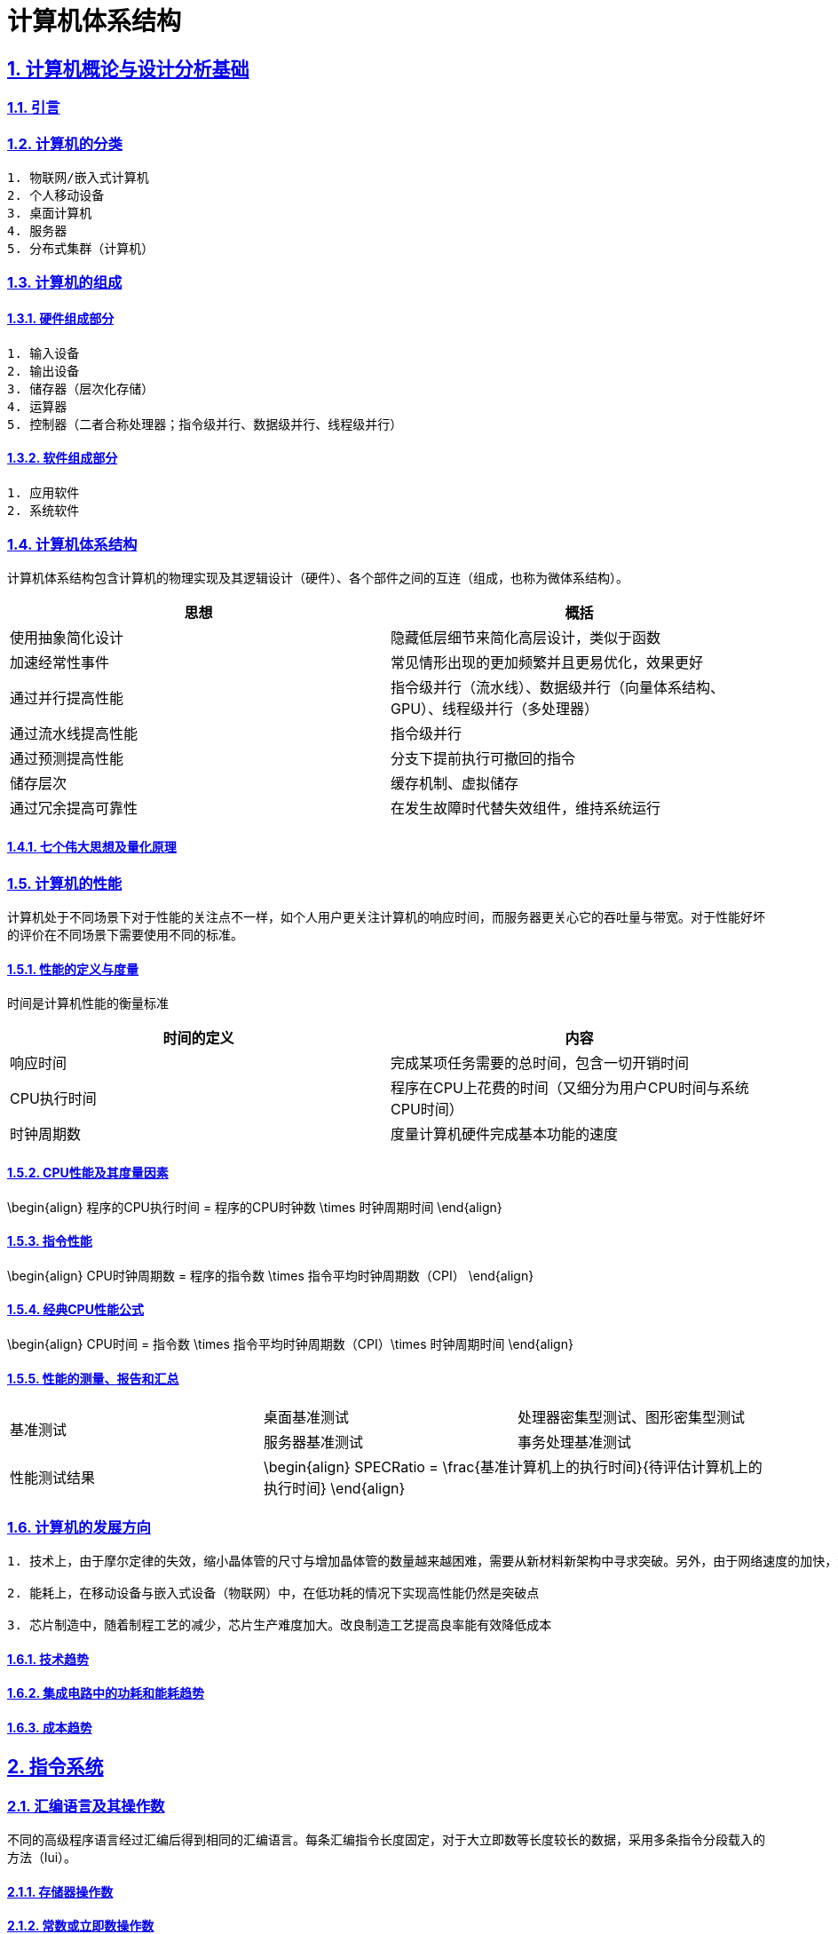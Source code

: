 = 计算机体系结构

:stem: latexmath
:icons: font
:source-highlighter: coderay
:sectnums:
:sectlinks:
:sectnumlevels: 4
:toc: left
:toc-title: 目录
:toclevels: 3  r

== 计算机概论与设计分析基础

=== 引言

=== 计算机的分类

[source,asciidoc]
----
1. 物联网/嵌入式计算机
2. 个人移动设备
3. 桌面计算机
4. 服务器
5. 分布式集群（计算机）
----

=== 计算机的组成

==== 硬件组成部分

[source,asciidoc]
----
1. 输入设备
2. 输出设备
3. 储存器（层次化存储）
4. 运算器
5. 控制器（二者合称处理器；指令级并行、数据级并行、线程级并行）
----
==== 软件组成部分

[source,asciidoc]
----
1. 应用软件
2. 系统软件
----

=== 计算机体系结构

计算机体系结构包含计算机的物理实现及其逻辑设计（硬件）、各个部件之间的互连（组成，也称为微体系结构）。

[options="header,footer"]
|=======================
|思想 |概括
|使用抽象简化设计|隐藏低层细节来简化高层设计，类似于函数
|加速经常性事件|常见情形出现的更加频繁并且更易优化，效果更好
|通过并行提高性能|指令级并行（流水线）、数据级并行（向量体系结构、GPU）、线程级并行（多处理器）
|通过流水线提高性能|指令级并行
|通过预测提高性能|分支下提前执行可撤回的指令
|储存层次|缓存机制、虚拟储存
|通过冗余提高可靠性|在发生故障时代替失效组件，维持系统运行
|=======================

==== 七个伟大思想及量化原理

=== 计算机的性能

计算机处于不同场景下对于性能的关注点不一样，如个人用户更关注计算机的响应时间，而服务器更关心它的吞吐量与带宽。对于性能好坏的评价在不同场景下需要使用不同的标准。

==== 性能的定义与度量

时间是计算机性能的衡量标准

[options="header,footer"]
|=======================
|时间的定义|内容
|响应时间|完成某项任务需要的总时间，包含一切开销时间
|CPU执行时间|程序在CPU上花费的时间（又细分为用户CPU时间与系统CPU时间）
|时钟周期数|度量计算机硬件完成基本功能的速度
|=======================
==== CPU性能及其度量因素

[math,file="tex-formula.png"]
--
\begin{align}
程序的CPU执行时间 = 程序的CPU时钟数 \times 时钟周期时间
\end{align}
--

==== 指令性能

[math,file="tex-formula.png"]
--
\begin{align}
CPU时钟周期数 = 程序的指令数 \times 指令平均时钟周期数（CPI）
\end{align}
--

==== 经典CPU性能公式

[math,file="tex-formula.png"]
--
\begin{align}
CPU时间 = 指令数 \times 指令平均时钟周期数（CPI）\times 时钟周期时间
\end{align}
--

==== 性能的测量、报告和汇总

|===
.2+|基准测试 |桌面基准测试|处理器密集型测试、图形密集型测试
|服务器基准测试|事务处理基准测试
|性能测试结果 2+a|
[math,file="tex-formula.png"]
--
\begin{align}
SPECRatio = \frac{基准计算机上的执行时间}{待评估计算机上的执行时间}
\end{align}
--
|===

=== 计算机的发展方向

[source,asciidoc]
----
1. 技术上，由于摩尔定律的失效，缩小晶体管的尺寸与增加晶体管的数量越来越困难，需要从新材料新架构中寻求突破。另外，由于网络速度的加快，远程计算机、云服务将越来越实用与流行。

2. 能耗上，在移动设备与嵌入式设备（物联网）中，在低功耗的情况下实现高性能仍然是突破点

3. 芯片制造中，随着制程工艺的减少，芯片生产难度加大。改良制造工艺提高良率能有效降低成本

----
==== 技术趋势

==== 集成电路中的功耗和能耗趋势

==== 成本趋势

== 指令系统

=== 汇编语言及其操作数

不同的高级程序语言经过汇编后得到相同的汇编语言。每条汇编指令长度固定，对于大立即数等长度较长的数据，采用多条指令分段载入的方法（lui）。

==== 存储器操作数

==== 常数或立即数操作数

=== 逻辑操作指令

[source,asciidoc]
----
- 左移
- 右移
- 算术右移
- 按位与
- 或
- 异或
- 取反
----
=== 决策指令

主要使用条件分支指令（beq、bne等）进行回跳（循环）或前跳（if）

==== 条件分支指令

[source,]
----
// 如果rs1中的值与rs2中的值相等，那么PC跳转到标签L1处
beq rs1, rs2, L1

// 如果rs1中的值与rs2中的值不相等，那么PC跳转到标签了L2处
bne rs1, rs2, L2
----

==== 循环

[source,]
----
// rs1持续加一，直到rs1等于10则退出循环
addi rs1, rs0, 1
addi rs2, rsr0, 10
Loop:
addi rs1, rs1 ,1
beq rs1, rs2, Exit
j Loop
Exit:
//退出循环
----
==== case/switch语句

两种方法：

1. 将case/switch语句转换为if-then-else语句

2.  使用分支地址表。程序索引到地址表中，然后跳转到对应的地址。

=== 计算机硬件对函数的支持

过程（函数）运行的6个步骤：
1. 将参数放在过程可以访问的位置
2. 将控制转交给过程（函数）
3. 获得过程所需的储存资源
4. 执行任务
5. 将结果放在调用程序可以访问的位置
6. 将控制返回初始点

在运行一个过程（函数）时，如果需要使用更多寄存器，那么必须提前将寄存器的值保存。将寄存器的值保存进存储器中，最合适的数据结构是使用栈。

在运行过程（函数）时，在栈中存储局部变量，在堆中存储常量和静态变量

==== 使用更多的寄存器

==== 嵌套过程

==== 在栈中为新数据分配空间

==== 在堆中为新数据分配空间

=== 并行性与指令：同步

1. 通过加锁与解锁来实现对内存单元的独占
2. 使用指令对，保证指令对中间不出现其他操作，确保内存单元未被改变

=== 翻译并启动程序

|====
|编译器|将高级程序语言编译为汇编语言程序
|汇编器|处理汇编语言中的伪指令，将其编译为机器语言。此时只有程序自身的机器语言指令
|链接器|将调用到的官方库的机器语言与程序缝合成为可执行的代码
|加载器|将机器代码放入存储器中
|====

==== 动态链接库

NOTE: 这个比较麻烦,以后再补吧.

== 计算机的算术运算

=== 算术运算

* 加法和减法

* 乘法
** 串行版的乘法运算及其硬件实现
** 带符号乘法
** 快速乘法
** RISC-V中的乘法

* 除法
** 除法运算及其硬件实现
** 有符号除法、
** 快速除法
** RISC-V中的除法

* 浮点运算
** 浮点表示
** 例外和中断
** IEEE754浮点数标准
** 浮点加法
** 浮点乘法
** RISC-V中的浮点指令
** 精确算术

=== 并行性与计算机算术

通过划分进位链，可以同时对多个短向量进行并行操作。即数据级并行

== 处理器

=== 单周期处理器实现

==== 逻辑设计的基本方法

==== 数据通路

==== 实现方案

=== 多周期实现

=== 流水线概述

使用流水线来使指令能重叠执行，以提高性能。即指令级并行（ILP）。

影响流水线性能的主要为结构冒险、数据冒险、控制冒险。使用动态调度、分支预测等进行优化

==== 面向流水线的指令系统设计

==== 流水线数据通路和控制

==== 利用指令级并行的基本编译器技术

=== 冒险与竞争

|====
|结构冒险|缺乏硬件支持导致，可以在设计流水线时避免
|数据冒险|一个指令必须等待其他指令的结果才能完成导致的停顿为数据冒险，采用前递或旁路、动态调度技术优化
|控制冒险|在分支判断结果未出现时，无法得知下一条指令是什么，导致停顿。采用分支预测技术优化
|====

=== 例外

==== RISC-V体系结构中如何处理例外

==== 流水线实现中的例外

=== 指令间的并行性

编译器或处理器来猜测指令的行为并提前开始执行。如果猜测正确则进行指令提交，错误则清除结果并从执行正确的指令。

[source,asciidoc]
----
- 推测的概念

- 基于硬件的推测

- 以多发射和静态调度来利用指令级并行

- 以动态调度、多发射和推测来利用指令级并行

- 用于指令交付和推测的高级技术
----


== 存储层次结构

=== 存储技术及其优化

[source,asciidoc]
----
- SRAM技术

- DRAM，SDRAM技术

- 闪存、磁盘

- 图形数据RAM

- 堆叠式或嵌入式DRAM

- 相变存储器技术
----

=== 存储层次结构的一般框架

缓存是位于处理器与存储器之间的速度更快的存储器。作用为将存储器中的数据提前放入速度更快的缓存中，处理器读写数据时先在缓存内查找，从而同时获得大容量与高速的存储器。

|====
|写穿透|处理器在进行写操作时同时向缓存与主存中写入，为避免写主存引起的长延时，还会增加写缓冲区。
|写返回|处理器进行写操作时只对缓存进行写入，并标记脏位。在这个块需要替换时才会写到主存中。此方法减少了对主存的频繁写入。
|====

==== 块的位置

.块的识别方法以及定位方法
[options="header,footer"]
|=======================
|机制|定位方法
|直接映射|索引
|组相联|索引组，查找组中的元素
|全相联|查找所有cache表项
|=======================

==== 块的识别

==== 块的替换

==== 写入策略

==== 失效的定义

==== 汉明编码

==== 3C模型

==== cache的性能评估

==== 优化缓存性能

=== 提高存储器系统的可靠性

=== 使用有限状态自动机控制简单的cache

=== 虚拟存储器和虚拟机

要实现多个程序同时运行，共享内存空间。将内存划分并通过页表将程序与真实的物理地址相联系，这样在程序看来是自己独占内存。

虚拟机可以使多个用户共享同一台计算机，且用户本身感知不到其他用户的存在。虚拟机监视器（VMM）决定如何将虚拟资源映射到物理资源上。

==== 页的存放、查找、失效

==== 快速地址变换技术（TLB）

==== 通过虚拟存储器提供保护

==== 通过虚拟机提供保护

==== 对虚拟机监视器的要求

==== 虚拟机的指令集体系结构支持

==== 虚拟机对虚拟存储器和I/O的影响

==== 扩展指令集


== 数据级并行

单指令流多数据流（SIMD）使得一条向量指令代表了多条指令，同时流水化处理多条数据，从而减少了指令获取和解码的带宽。同时由于每条向量指令的行为已知，可以有效避免竞争冒险的出现。

=== 向量体系结构

==== 向量处理器的工作原理

==== 向量执行时间

==== 单指令流多数据流（SIMD）

==== 向量长度寄存器

处理未知向量长度的循环

条带挖掘技术使得每个向量运算都是针对向量大小小于或等于最大向量长度的情况来完成的。

==== 谓词寄存器（Predicate Registers）

允许处理器在执行指令时跳过某些操作，从而实现分支控制。

==== 存储体

==== 步幅

==== 向量体系中稀疏矩阵的处理

==== 向量体系结构编程

=== 图形处理器

==== GPU编程



NOTE: 写一个整体的简单总结,写不了就留TODO,以后再补.

* NVIDIA GPU拥有强大的并行处理能力和高带宽存储结构，通过大量的核心对大量数据进行并行处理。
* 其本质是一个多线程SIMD处理器，并且拥有更多处理器，每个处理器的通道更多，多线程硬件也更多。
* 适合处理大量相同类型的并行任务。

=== 检测与增强循环级并行

==== 查找相关

==== 清除相关计算



== 线程级并行

在多个处理器上同时执行多个线程，提高程序性能及吞吐量。

处理器之间共享数据有两种方法：1.所有处理器共享一块内存（集中式共享存储器/对称共享存储器）。2.每个处理器有自己的内存但其他处理器可以访问（分布式共享存储器）

=== 多处理器体系结构

=== 集中式/对称共享存储器体系结构

多处理器需要解决缓存一致性问题。

使用监听一致性协议。多核CPU各自保存数据副本，如果一个核心对数据进行了修改，那么其他核心保存的数据将过期。通过写失效来保证数据同步。

==== 多处理器缓存一致性概念

==== 一致性的基本实现方案

==== 监听一致性协议

==== 基本一致性协议的拓展

==== 对称共享存储器多处理器与监听协议的局限性

==== 实现监听缓存一致性

=== 集中式/对称共享存储器多处理器的性能

多个处理器共享同一块内存，处理器之间可以很方便的共享资源，并且处理器之间通信比分布式要快。但是处理器访问内存都要占用总线，当处理器数量较多时会因为带宽不足而影响性能。同时也容易出项竞争冒险现象。如果内存损坏，会影响整个系统的工作，稳定性不如分布式共享存储器结构

==== 商业工作负载对性能的影响

==== 多道程序和操作系统工作负载对性能的影响

=== 分布式共享存储器和目录一致性

集中式/对称共享存储器体系结构由于总线带宽等限制，处理器比较少。分布式共享存储器结构则是每个处理器有独立存储器，以允许增加更多核以及处理器。

同时为了减少带宽占用，使用了目录一致性协议。每个处理器在写数据时，只对目录进行通信。目录记录了数据的所有者以及一致性状态等信息。目录与存储器一起分配，使得不同的一致性请求访问不同的目录，从而防止竞争冒险且减少了带宽占用。

==== 目录式缓存一致性协议

目录式缓存一致性协议能有效减少维持缓存一致性的流量，可以扩展到大量处理器的系统中去。缺陷是在有较多处理器情况下目录储存开销较大，且访问内存时因为需要查目录，可能增加访问延迟。

当一个处理器请求访问一个内存块时，会首先查询目录以获取状态。

|===
|写操作|如果其他处理器内存块内有缓存该内存块，那么目录发出无效化消息通知其他处理器使他们的副本无效。

|读操作|目录更新共享列表。
|===

==== 实例目录协议

=== 同步基础

原语不可分割，要么全部执行成功，要么全部执行失败，可以利用它来实现同步机制以及减少竞争冒险现象的发生。

实现自旋锁：

函数不断使用原子操作获取锁，如果已经被占用则一直在循环中自旋等待解锁。

适用于希望短时间获取这个锁以及在锁可用时锁定延迟较低的情形。但是自旋锁会占用CPU资源，不适用于长时间等待以及可能出现死锁的情况。

==== 基本硬件原语

==== 使用一致性实现锁

=== 存储器一致性模型

存储器一致性模型保证了在多处理器对内存的访问的数据一致性，不同模型决定了处理器如何对待内存访问的顺序性，从而影响程序的正确性和性能。

==== 简介

|===
| |顺序一致性|要求所有处理器的而操作按照程序中规定的顺序执行，且所有处理器看到的操作顺序一致
.4+|宽松一致性模型|完全存储排序或处理器一致性|仅放松W->R顺序。保持了写操作之间的顺序
|部分存储排序|放松W->R和W->W顺序
|弱排序 |放松所有四种顺序
|释放一致性|放松所有四种顺序。区分了用于获取对共享变量访问的同步操作（标记为S~A~）和那些释放对象以允许其他处理器获取访问的同步操作（标记为S
~R~）
|===

==== 宽松一致性模型

=== 多处理器测试基准和性能模型

[source,asciidoc]
----
- 性能模型

- Roofline模型
----

==== 两代Opteron的比较


== 集群、仓库级计算机（WSC）

高性能计算（HPC）集群与仓库级计算机（WSC）应用领域不同。前者更倾向于线程级并行，主要解决复杂问题。而后者强调请求级并行，同时为多个用户进行服务。

=== 仓库级计算机的编程模型与工作负载

=== 仓库级计算机的计算机体系结构

==== 存储

==== WSC存储器层次结构

=== 仓库级计算机的效率与成本

==== 测量WSC的效率

==== WSC的成本

=== 云计算：效用计算的回报


== 领域专用体系结构

针对特定领域定制处理器，加速某些应用程序以实现更好的性能与性价比

=== DSA指导原则

=== 示例领域：深度神经网络

NOTE: 写成列表,算法和网络类型分开.写不出来可以不写,留个简单的列表就行

* 算法
[source,asciidoc]
----
- DNN的神经元
- 训练与推理
- 多层感知机
- 批数据
- 量化
----

* 网络类型
[source,asciidoc]
----
- 卷积神经网络
- 循环神经网络
----

=== Google的张量处理单元——一种数据中心推理加速器

* TPU的起源

* TPU体系结构

* TPU指令集体系结构

* TPU微体系结构

* TPU实现

* TPU软件

* 改进TPU

=== Microsoft Catapult——一种灵活的数据中心加速器

* Catapult实现与体系结构

* Catapult软件

* Catapult上的CNN

* Catapult上的搜索加速

* Catapult Ver 1 的部署

* Catapult Ver 2

=== Intel Crest——一种用于训练的数据中心加速器

=== Pixel Visual Core——一种个人移动设备图像处理单元

* ISP——IPU的硬连线前身

* Pixel Visual Core 软件

* Pixel Visual Core 体系结构的理念

* Pixel Visual Core 光晕

* Pixel Visual Core 的处理器

* Pixel Visual Core 指令集体系结构

* Pixel Visual Core 示例

* Pixel Visual Core PE

* 二维行缓冲区及其控制器

* Pixel Visual Core 实现